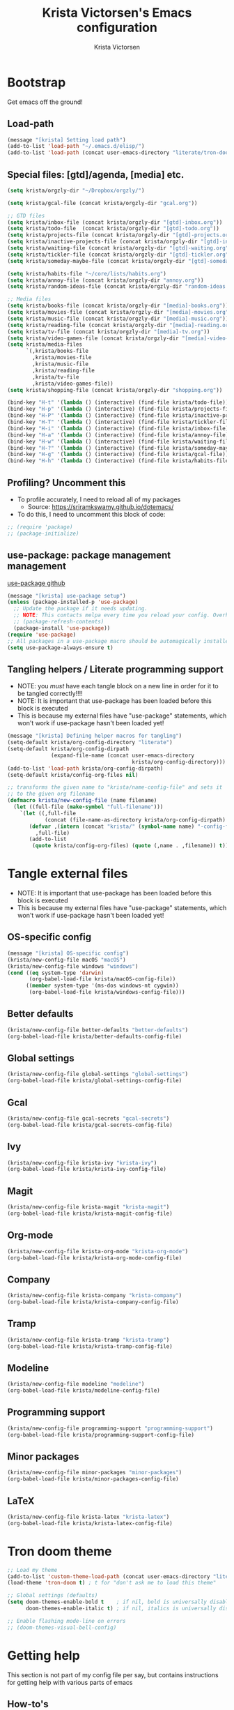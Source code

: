 #+TITLE: Krista Victorsen's Emacs configuration
#+AUTHOR: Krista Victorsen
#+PROPERTY: header-args :tangle yes
#+OPTIONS: toc:2
* Bootstrap
Get emacs off the ground!
** Load-path
#+BEGIN_SRC emacs-lisp
(message "[krista] Setting load path")
(add-to-list 'load-path "~/.emacs.d/elisp/")
(add-to-list 'load-path (concat user-emacs-directory "literate/tron-doom/"))
#+END_SRC
** Special files: [gtd]/agenda, [media] etc.
#+BEGIN_SRC emacs-lisp
(setq krista/orgzly-dir "~/Dropbox/orgzly/")

(setq krista/gcal-file (concat krista/orgzly-dir "gcal.org"))

;; GTD files
(setq krista/inbox-file (concat krista/orgzly-dir "[gtd]-inbox.org"))
(setq krista/todo-file  (concat krista/orgzly-dir "[gtd]-todo.org"))
(setq krista/projects-file (concat krista/orgzly-dir "[gtd]-projects.org"))
(setq krista/inactive-projects-file (concat krista/orgzly-dir "[gtd]-inactive-projects.org"))
(setq krista/waiting-file (concat krista/orgzly-dir "[gtd]-waiting.org"))
(setq krista/tickler-file (concat krista/orgzly-dir "[gtd]-tickler.org"))
(setq krista/someday-maybe-file (concat krista/orgzly-dir "[gtd]-someday-maybe.org"))

(setq krista/habits-file "~/core/lists/habits.org")
(setq krista/annoy-file (concat krista/orgzly-dir "annoy.org"))
(setq krista/random-ideas-file (concat krista/orgzly-dir "random-ideas.org"))

;; Media files
(setq krista/books-file (concat krista/orgzly-dir "[media]-books.org"))
(setq krista/movies-file (concat krista/orgzly-dir "[media]-movies.org"))
(setq krista/music-file (concat krista/orgzly-dir "[media]-music.org"))
(setq krista/reading-file (concat krista/orgzly-dir "[media]-reading.org"))
(setq krista/tv-file (concat krista/orgzly-dir "[media]-tv.org"))
(setq krista/video-games-file (concat krista/orgzly-dir "[media]-video-games.org"))
(setq krista/media-files
      `(,krista/books-file 
        ,krista/movies-file
        ,krista/music-file
        ,krista/reading-file
        ,krista/tv-file
        ,krista/video-games-file))
(setq krista/shopping-file (concat krista/orgzly-dir "shopping.org"))

(bind-key "H-t" '(lambda () (interactive) (find-file krista/todo-file)))
(bind-key "H-p" '(lambda () (interactive) (find-file krista/projects-file)))
(bind-key "H-P" '(lambda () (interactive) (find-file krista/inactive-projects-file)))
(bind-key "H-T" '(lambda () (interactive) (find-file krista/tickler-file)))
(bind-key "H-i" '(lambda () (interactive) (find-file krista/inbox-file)))
(bind-key "H-a" '(lambda () (interactive) (find-file krista/annoy-file)))
(bind-key "H-w" '(lambda () (interactive) (find-file krista/waiting-file)))
(bind-key "H-?" '(lambda () (interactive) (find-file krista/someday-maybe-file)))
(bind-key "H-g" '(lambda () (interactive) (find-file krista/gcal-file)))
(bind-key "H-h" '(lambda () (interactive) (find-file krista/habits-file)))
#+END_SRC
** Profiling? Uncomment this
- To profile accurately, I need to reload all of my packages
  - Source: https://sriramkswamy.github.io/dotemacs/
- To do this, I need to uncomment this block of code:
#+BEGIN_SRC emacs-lisp
;; (require 'package)
;; (package-initialize)
#+END_SRC
** use-package: package management management
[[https://github.com/jwiegley/use-package][use-package github]]
#+BEGIN_SRC emacs-lisp
(message "[krista] use-package setup")
(unless (package-installed-p 'use-package)
  ;; Update the package if it needs updating.
  ;; NOTE: This contacts melpa every time you reload your config. Overhead!
  ;; (package-refresh-contents)
  (package-install 'use-package))
(require 'use-package)
;; All packages in a use-package macro should be automagically installed
(setq use-package-always-ensure t)
#+END_SRC
** Tangling helpers / Literate programming support
- NOTE: you /must/ have each tangle block on a new line in order for it
  to be tangled correctly!!!!
- NOTE: It is important that use-package has been loaded before this
  block is executed
- This is because my external files have "use-package" statements,
  which won't work if use-package hasn't been loaded yet!
#+BEGIN_SRC emacs-lisp
(message "[krista] Defining helper macros for tangling")
(setq-default krista/org-config-directory "literate")
(setq-default krista/org-config-dirpath
              (expand-file-name (concat user-emacs-directory
                                        krista/org-config-directory)))
(add-to-list 'load-path krista/org-config-dirpath)
(setq-default krista/config-org-files nil)

;; transforms the given name to "krista/name-config-file" and sets it
;; to the given org filename
(defmacro krista/new-config-file (name filename)
  (let ((full-file (make-symbol "full-filename")))
    `(let ((,full-file
            (concat (file-name-as-directory krista/org-config-dirpath)  ,filename ".org")))
       (defvar ,(intern (concat "krista/" (symbol-name name) "-config-file"))
         ,full-file)
       (add-to-list
        (quote krista/config-org-files) (quote (,name . ,filename)) t))))
#+END_SRC
* Tangle external files
- NOTE: It is important that use-package has been loaded before this
  block is executed
- This is because my external files have "use-package" statements,
  which won't work if use-package hasn't been loaded yet!
** OS-specific config
#+BEGIN_SRC emacs-lisp
(message "[krista] OS-specific config")
(krista/new-config-file macOS "macOS")
(krista/new-config-file windows "windows")
(cond ((eq system-type 'darwin)
       (org-babel-load-file krista/macOS-config-file))
      ((member system-type '(ms-dos windows-nt cygwin))
       (org-babel-load-file krista/windows-config-file)))
#+END_SRC
** Better defaults
#+BEGIN_SRC emacs-lisp
(krista/new-config-file better-defaults "better-defaults")
(org-babel-load-file krista/better-defaults-config-file)
#+END_SRC
** Global settings
#+BEGIN_SRC emacs-lisp
(krista/new-config-file global-settings "global-settings")
(org-babel-load-file krista/global-settings-config-file)
#+END_SRC
** Gcal
#+BEGIN_SRC emacs-lisp
(krista/new-config-file gcal-secrets "gcal-secrets")
(org-babel-load-file krista/gcal-secrets-config-file)
#+END_SRC
** Ivy
#+BEGIN_SRC emacs-lisp
(krista/new-config-file krista-ivy "krista-ivy")
(org-babel-load-file krista/krista-ivy-config-file)
#+END_SRC
** Magit
#+BEGIN_SRC emacs-lisp
(krista/new-config-file krista-magit "krista-magit")
(org-babel-load-file krista/krista-magit-config-file)
#+END_SRC
** Org-mode
#+BEGIN_SRC emacs-lisp
(krista/new-config-file krista-org-mode "krista-org-mode")
(org-babel-load-file krista/krista-org-mode-config-file)
#+END_SRC
** Company
#+BEGIN_SRC emacs-lisp
(krista/new-config-file krista-company "krista-company")
(org-babel-load-file krista/krista-company-config-file)
#+END_SRC
** Tramp
#+BEGIN_SRC emacs-lisp
(krista/new-config-file krista-tramp "krista-tramp")
(org-babel-load-file krista/krista-tramp-config-file)
#+END_SRC
** Modeline
#+BEGIN_SRC emacs-lisp
(krista/new-config-file modeline "modeline")
(org-babel-load-file krista/modeline-config-file)
#+END_SRC
** Programming support
#+BEGIN_SRC emacs-lisp
(krista/new-config-file programming-support "programming-support")
(org-babel-load-file krista/programming-support-config-file)
#+END_SRC
** Minor packages
#+BEGIN_SRC emacs-lisp
(krista/new-config-file minor-packages "minor-packages")
(org-babel-load-file krista/minor-packages-config-file)
#+END_SRC
** LaTeX
#+BEGIN_SRC emacs-lisp
(krista/new-config-file krista-latex "krista-latex")
(org-babel-load-file krista/krista-latex-config-file)
#+END_SRC
* Tron doom theme
#+BEGIN_SRC emacs-lisp
;; Load my theme
(add-to-list 'custom-theme-load-path (concat user-emacs-directory "literate/tron-doom/"))
(load-theme 'tron-doom t) ; t for "don't ask me to load this theme"

;; Global settings (defaults)
(setq doom-themes-enable-bold t    ; if nil, bold is universally disabled
      doom-themes-enable-italic t) ; if nil, italics is universally disabled

;; Enable flashing mode-line on errors
;; (doom-themes-visual-bell-config)
#+END_SRC
* Getting help
This section is not part of my config file per say, but contains instructions
for getting help with various parts of emacs
** How-to's
*** [[https://www.gnu.org/software/emacs/manual/html_node/elisp/Key-Binding-Commands.html][Keybinding instructions]]
*** How to edit source code in org-mode file
- New code block:
  - New source block (lang unspecified): <s [TAB]
  - New elisp block: <el [TAB]
- Edit code block: C-c'
*** Embed an image in an org document
#+BEGIN_EXAMPLE
,#+CAPTION: This is the caption for the next figure link (or table)
,#+attr_org: :width="50px"
,#+NAME:   figure
[[file:./my_image.png]]
#+END_EXAMPLE
*** Select all: C-x h
*** Moving a file into the 'literate' directory:
Suppose you made a file called =new-thing=
#+BEGIN_EXAMPLE 
;; Macro to define a new external tangling file:
(krista/new-config-file new-thing "new-thing")
;; Actually load the external file:
'(org-babel-load-file krista/my-new-config-file)
#+END_EXAMPLE
** Troubleshooting your config file
If you don't know why your emacs is breaking, but suspect a tangling
issue, then CHECK CONFIG.EL
** Helpful resources
*** Within emacs
- =M-x describe-[key, face, mode, etc.]=
  - =C-h [k, o, f, m]=: Quick keybindings for the describe-.* functions
- Custom help written by me: [[*Cheatsheet]]
*** Online
- http://pages.sachachua.com/.emacs.d/Sacha.html
- http://ergoemacs.org/emacs/emacs.html
- https://emacsdojo.github.io/
* Further plans
** Add submodules for repos that are not on MELPA
*** https://github.com/novoid/title-capitalization.el
** TODO Gtd goals
https://github.com/jethrokuan/.emacs.d/blob/master/config.org#org-mode-for-gtd
** Improvements to org mode
*** TODO meta: check out melpa packages for "org-$PACKAGENAME"
*** TODO org gcal
https://github.com/myuhe/org-gcal.el
*** TODO org dotemacs
Summary: Store your emacs config as an org file, and choose which bits to load.
Requires: org-7.9.3, cl-lib-1.0
Homepage: https://github.com/vapniks/org-dotemacs
*** TODO better priorities
Summary: Display org priorities as custom strings
Homepage: https://github.com/harrybournis/org-fancy-priorities
*** TODO org context
**** package option: org-context
https://github.com/thisirs/org-context
**** package option: org-category-capture
https://github.com/IvanMalison/org-projectile
This package provides an interface that can be used to capture TODOs with a
category that is selected depending on a some piece of Emacs context.
*** TODO org doing
org-doing
Summary: Keep track of what you're doing
Homepage: https://github.com/omouse/org-doing
*** TODO org redmine
Summary: Redmine tools using Emacs OrgMode
Homepage: https://github.com/gongo/org-redmine
** TODO Kinesis-specific keyboard issues
- My hands were hurting after long typing sessions. As a computer
  science student, I forsaw this as being a potentially-huge problem
  later on in life. So I decided to get a Kinesis Advantage 2 while I
  was still young, springy, and stupid enough to consider adapting my
  muscle memory to a new keyboard style. (...but fuck Dvorak. I ain't
  crazy enough for Dvorak.) 2 weeks later, my new Kinesis arrived. I
  plugged her into my Mac, and with a perverse glee, I started up
  Emacs to see what was broken. Here, I shall document those things.
- First, I live in the U.S. This keyboard therefore shipped with a
  P.C. layout. I followed the instructions for "Mac Mode", as per
  the quickstart guide. It should be noted that before switching, my
  layout was modified from the stock OS X layout as follows:
- Global modifications:
** TODO Integrated compiler / version control / logging facility
- I've noticed that when coding in a compiled language such as C/C++,
  I often end up in this workflow:
  - Type some stuff
  - Save
  - Try compiling
  - If compiler errors
    - Make note of what's wrong
    - Try to solve the problem
    - Try compiling again
- It would be nice to be able to record the flow of [compiler error /
  troubleshooting idea / fix] for the purposes of version control
- I want a package that will let me have a debugging diary which will
  archive my code, compiler output, and any thoughts that i'd like to
  record.
- Ideally, the package would output an org doc with an undo-tree -like
  interface for retracing my steps in debugging
** TODO Set up steam integration with emacs
** TODO spotify controls in emacs
** TODO install & configure hackernews mode
** TODO Emacs/W3
#+BEGIN_SRC emacs-lisp
;; (setq load-path (cons "/usr/share/emacs/site-lisp" load-path))
;; (condition-case () (require 'w3-auto "w3-auto") (error nil))
#+END_SRC
** TODO multiple-cursors
#+BEGIN_SRC emacs-lisp
;; (use-package multiple-cursors
;;  :bind (("C-S-c C-S-c" . mc/edit-lines)))
#+END_SRC
** TODO Add more to yasnippet
** TODO Install the alert package
- provides Growl-like notifications
- would be useful for org-calendar
** TODO Install winner, windmove
See https://github.com/angrybacon/dotemacs/blob/master/dotemacs.org
